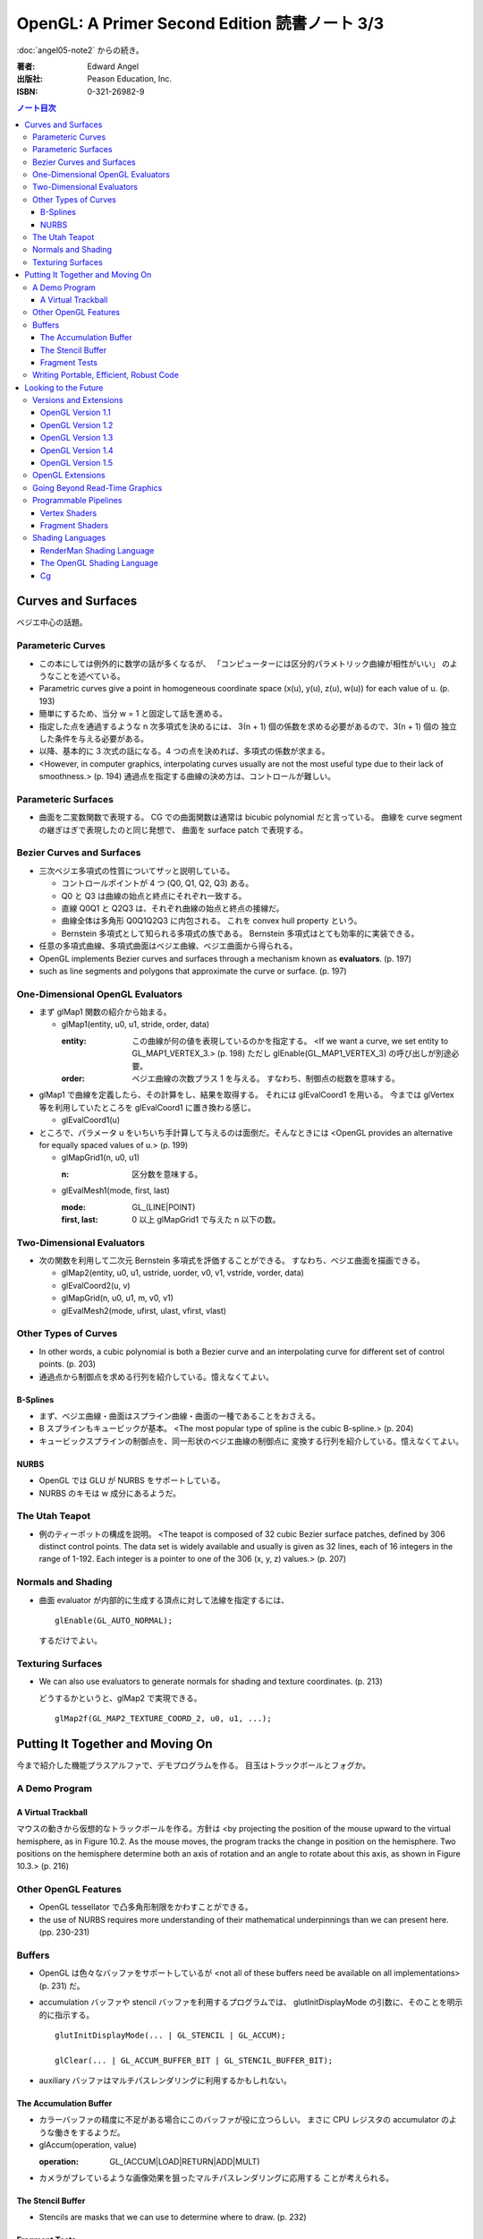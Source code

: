 ======================================================================
OpenGL: A Primer Second Edition 読書ノート 3/3
======================================================================

:doc:`angel05-note2` からの続き。

:著者: Edward Angel
:出版社: Peason Education, Inc.
:ISBN: 0-321-26982-9

.. contents:: ノート目次

Curves and Surfaces
===================
ベジエ中心の話題。

Parameteric Curves
------------------
* この本にしては例外的に数学の話が多くなるが、
  「コンピューターには区分的パラメトリック曲線が相性がいい」
  のようなことを述べている。

* Parametric curves give a point in homogeneous coordinate space (x(u),
  y(u), z(u), w(u)) for each value of u. (p. 193)

* 簡単にするため、当分 w = 1 と固定して話を進める。

* 指定した点を通過するような n 次多項式を決めるには、
  3(n + 1) 個の係数を求める必要があるので、3(n + 1) 個の
  独立した条件を与える必要がある。

* 以降、基本的に 3 次式の話になる。4 つの点を決めれば、多項式の係数が求まる。

* <However, in computer graphics, interpolating curves usually
  are not the most useful type due to their lack of smoothness.>
  (p. 194) 通過点を指定する曲線の決め方は、コントロールが難しい。

Parameteric Surfaces
--------------------
* 曲面を二変数関数で表現する。
  CG での曲面関数は通常は bicubic polynomial だと言っている。
  曲線を curve segment の継ぎはぎで表現したのと同じ発想で、
  曲面を surface patch で表現する。

Bezier Curves and Surfaces
--------------------------
* 三次ベジエ多項式の性質についてザッと説明している。

  * コントロールポイントが 4 つ (Q0, Q1, Q2, Q3) ある。
  * Q0 と Q3 は曲線の始点と終点にそれぞれ一致する。
  * 直線 Q0Q1 と Q2Q3 は、それぞれ曲線の始点と終点の接線だ。
  * 曲線全体は多角形 Q0Q1Q2Q3 に内包される。
    これを convex hull property という。
  * Bernstein 多項式として知られる多項式の族である。
    Bernstein 多項式はとても効率的に実装できる。

* 任意の多項式曲線、多項式曲面はベジエ曲線、ベジエ曲面から得られる。

* OpenGL implements Bezier curves and surfaces through a mechanism known
  as **evaluators**. (p. 197)

* such as line segments and polygons that approximate the curve or surface.
  (p. 197)

One-Dimensional OpenGL Evaluators
---------------------------------
* まず glMap1 関数の紹介から始まる。

  * glMap1(entity, u0, u1, stride, order, data)

    :entity: この曲線が何の値を表現しているのかを指定する。
             <If we want a curve, we set entity to GL_MAP1_VERTEX_3.> (p. 198)
             ただし glEnable(GL_MAP1_VERTEX_3) の呼び出しが別途必要。

    :order: ベジエ曲線の次数プラス 1 を与える。
            すなわち、制御点の総数を意味する。

* glMap1 で曲線を定義したら、その計算をし、結果を取得する。
  それには glEvalCoord1 を用いる。
  今までは glVertex 等を利用していたところを glEvalCoord1 に置き換わる感じ。

  * glEvalCoord1(u)

* ところで、パラメータ u をいちいち手計算して与えるのは面倒だ。そんなときには
  <OpenGL provides an alternative for equally spaced values of u.>
  (p. 199)

  * glMapGrid1(n, u0, u1)

    :n: 区分数を意味する。

  * glEvalMesh1(mode, first, last)
    
    :mode: GL_(LINE|POINT)
    :first, last: 0 以上 glMapGrid1 で与えた n 以下の数。

Two-Dimensional Evaluators
--------------------------
* 次の関数を利用して二次元 Bernstein 多項式を評価することができる。
  すなわち、ベジエ曲面を描画できる。

  * glMap2(entity, u0, u1, ustride, uorder, v0, v1, vstride, vorder, data)
  * glEvalCoord2(u, v)
  * glMapGrid(n, u0, u1, m, v0, v1)
  * glEvalMesh2(mode, ufirst, ulast, vfirst, vlast)

Other Types of Curves
---------------------
* In other words, a cubic polynomial is both a Bezier curve and
  an interpolating curve for different set of control points. (p. 203)

* 通過点から制御点を求める行列を紹介している。憶えなくてよい。

B-Splines
~~~~~~~~~
* まず、ベジエ曲線・曲面はスプライン曲線・曲面の一種であることをおさえる。

* B スプラインもキュービックが基本。
  <The most popular type of spline is the cubic B-spline.> (p. 204)

* キュービックスプラインの制御点を、同一形状のベジエ曲線の制御点に
  変換する行列を紹介している。憶えなくてよい。

NURBS
~~~~~
* OpenGL では GLU が NURBS をサポートしている。
* NURBS のキモは w 成分にあるようだ。

The Utah Teapot
---------------
* 例のティーポットの構成を説明。
  <The teapot is composed of 32 cubic Bezier surface patches, defined
  by 306 distinct control points.  The data set is widely available
  and usually is given as 32 lines, each of 16 integers in the range
  of 1-192.  Each integer is a pointer to one of the 306 (x, y, z)
  values.> (p. 207)

Normals and Shading
-------------------
* 曲面 evaluator が内部的に生成する頂点に対して法線を指定するには、
  ::
  
    glEnable(GL_AUTO_NORMAL);
  
  するだけでよい。

Texturing Surfaces
------------------
* We can also use evaluators to generate normals for shading and
  texture coordinates. (p. 213)

  どうするかというと、glMap2 で実現できる。
  ::
    
    glMap2f(GL_MAP2_TEXTURE_COORD_2, u0, u1, ...);

Putting It Together and Moving On
=================================
今まで紹介した機能プラスアルファで、デモプログラムを作る。
目玉はトラックボールとフォグか。

A Demo Program
--------------

A Virtual Trackball
~~~~~~~~~~~~~~~~~~~
マウスの動きから仮想的なトラックボールを作る。方針は
<by projecting the position of the mouse upward to the virtual
hemisphere, as in Figure 10.2.  As the mouse moves, the program
tracks the change in position on the hemisphere.  Two positions
on the hemisphere determine both an axis of rotation and an 
angle to rotate about this axis, as shown in Figure 10.3.> (p. 216)

Other OpenGL Features
---------------------
* OpenGL tessellator で凸多角形制限をかわすことができる。
* the use of NURBS requires more understanding of their mathematical
  underpinnings than we can present here. (pp. 230-231)

Buffers
-------
* OpenGL は色々なバッファをサポートしているが <not all of these buffers
  need be available on all implementations> (p. 231) だ。

* accumulation バッファや stencil バッファを利用するプログラムでは、
  glutInitDisplayMode の引数に、そのことを明示的に指示する。
  ::

    glutInitDisplayMode(... | GL_STENCIL | GL_ACCUM);

    glClear(... | GL_ACCUM_BUFFER_BIT | GL_STENCIL_BUFFER_BIT);

* auxiliary バッファはマルチパスレンダリングに利用するかもしれない。

The Accumulation Buffer
~~~~~~~~~~~~~~~~~~~~~~~
* カラーバッファの精度に不足がある場合にこのバッファが役に立つらしい。
  まさに CPU レジスタの accumulator のような働きをするようだ。

* glAccum(operation, value)

  :operation: GL_(ACCUM|LOAD|RETURN|ADD|MULT)

* カメラがブレているような画像効果を狙ったマルチパスレンダリングに応用する
  ことが考えられる。

The Stencil Buffer
~~~~~~~~~~~~~~~~~~
* Stencils are masks that we can use to determine where to draw. (p. 232)

Fragment Tests
~~~~~~~~~~~~~~~
* in OpenGL the rasterizer produces **fragments**, which contain all the
  information needed to update pixels in the frame buffer pixel. (p. 233)

* Fragments that are produced by the rasterizer go through a sequence of
  tests--scissor, alpha, stencil, depth--and operations--blending,
  dithering, logical--on their way to the color buffer. (p. 233)

Writing Portable, Efficient, Robust Code
----------------------------------------
* OpenGL はポータブルとはいえ、当然その実装によっては制限がある。

* One is that once we start using advanced features, such as the 
  accumulation and stencil buffers, we often lose portability, 
  as these features are not supported on all implementations. (p. 233)

* We do not know--nor do we usually need to know. (p. 234)

Looking to the Future
=====================
* OpenGL version 1.0 was released in 1992. (p. 235)

Versions and Extensions
-----------------------
* extensions may apply to only some systems.

OpenGL Version 1.1
~~~~~~~~~~~~~~~~~~
* 1995 年に登場。このバージョンが特に重要な理由は
  <Version 1.1 is still the most widely used version> (p.235)
  だから。

* 頂点配列、テクスチャー操作、RGBA 色に対する論理演算、
  ポリゴンオフセットが導入された。

OpenGL Version 1.2
~~~~~~~~~~~~~~~~~~
* 1998 年に登場。三次元テクスチャーマッピング機能。
* imaging subset の追加

OpenGL Version 1.3
~~~~~~~~~~~~~~~~~~
* 2001 年に登場。テクスチャー処理性能を向上させる目的の機能追加。

* 転置行列関数もこのバージョンで登場した機能。
  これで Fortran 式の column order な配列だけでなく、
  C 言語風の row order 配列もそのまま使えるようになった。

OpenGL Version 1.4
~~~~~~~~~~~~~~~~~~
* 2002 年に登場。かつての拡張機能がコアに追加された。

OpenGL Version 1.5
~~~~~~~~~~~~~~~~~~
* 2003 年に登場。コアにマイナーチェンジを施しただけ。

OpenGL Extensions
-----------------
* Individual manufacturers can propose and implement extensions. (p. 237)
* As hardware evolves, high-end features that were only available 
  as extensions become part of later versions of OpenGL. (p. 237)

Going Beyond Read-Time Graphics
-------------------------------
* Pixar's RenderMan interface
* we cannot edit OpenGL display lists. (p. 238)
* all the information about the image is in the tree of Figure 11.1.
  This tree is known as a **scene graph**. (p. 238)

* シーングラフを設計するのは難しい。
  <The answer today should be a set of atomic primitives that can take
  advantage of the existing hardware and APIs.> (p. 239)

* an application programer who wants to use scene graphs can often
  avoid writing a program using the scene graph API by specifying
  the scene through a text file that provides an alternate method
  of describing the tree. (p.239)

Programmable Pipelines
----------------------
* パイプラインの一部をユーザープログラムで置き換えるような造りを考える。
* Graphics processors have become programmable (p. 240)
* vertex shader と fragment shader の 2 ブロックがそうだ。

Vertex Shaders
~~~~~~~~~~~~~~
例えば Phong モデル以外の照光モデルで頂点の色を計算できる。

Fragment Shaders
~~~~~~~~~~~~~~~~
* In particular, the fragment shader can access one or more texture
  coordinates, light properties, normals, and camera properties.
  (p. 241)

Shading Languages
-----------------
RenderMan Shading Language
~~~~~~~~~~~~~~~~~~~~~~~~~~
* Once we realize that the Phong shader can be written as a tree data
  structure, it is fairly simple to extend this concept to other shaders
  by adding nodes to the tree and altering the contents of its node.
  This concept of a **shading tree** is fundamental to much recent work
  on shading languages. (pp. 242-243)

The OpenGL Shading Language
~~~~~~~~~~~~~~~~~~~~~~~~~~~
* 2003 年に ARB が extension として採用したのが OpenGL シェーディング言語。
  C 言語がベースで、vertex shader と fragment shader の両方に用いられる。

Cg
~~
* Rather than have separate APIs for accessing programmable hardware
  for OpenGL and Direct3D, NVIDIA and Microsoft developed the Cg
  (C for graphics) language. (p. 244)

